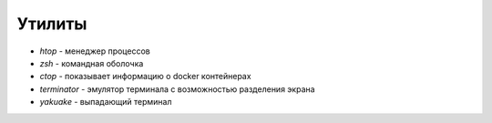 Утилиты
=======

* `htop` - менеджер процессов
* `zsh` - командная оболочка
* `ctop` - показывает информацию о docker контейнерах
* `terminator` - эмулятор терминала с возможностью разделения экрана
* `yakuake` - выпадающий терминал

